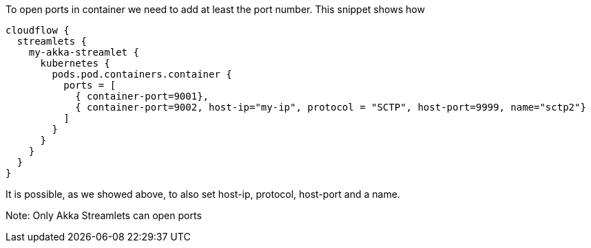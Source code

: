 To open ports in container we need to add at least the port number. This snippet shows how

[source, hocon]
----
cloudflow {
  streamlets {
    my-akka-streamlet {
      kubernetes {
        pods.pod.containers.container {
          ports = [
            { container-port=9001},
            { container-port=9002, host-ip="my-ip", protocol = "SCTP", host-port=9999, name="sctp2"}
          ]
        }
      }
    }
  }
}
----

It is possible, as we showed above, to also set host-ip, protocol, host-port and a name. 

Note:
Only Akka Streamlets can open ports 